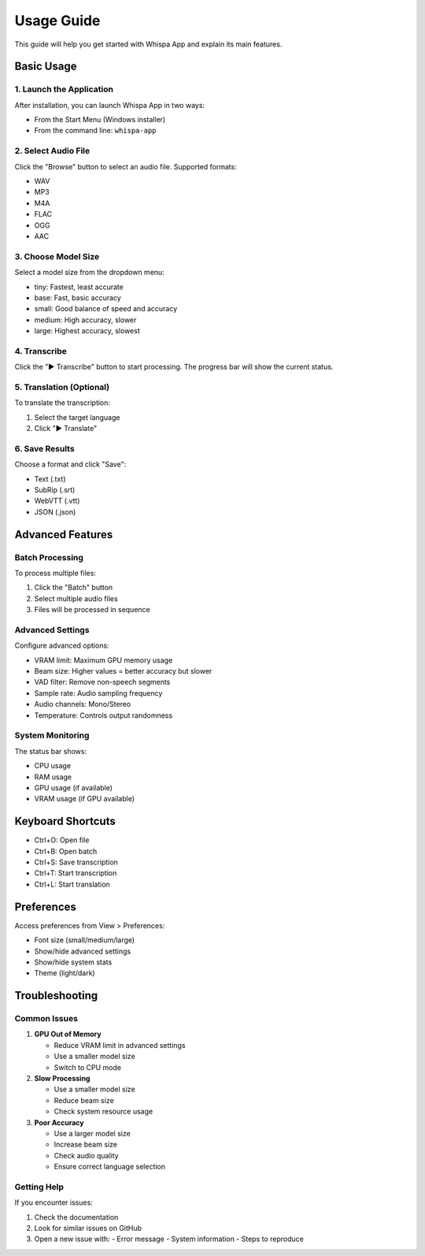 Usage Guide
===========

This guide will help you get started with Whispa App and explain its main features.

Basic Usage
----------

1. Launch the Application
~~~~~~~~~~~~~~~~~~~~~~~

After installation, you can launch Whispa App in two ways:

- From the Start Menu (Windows installer)
- From the command line: ``whispa-app``

2. Select Audio File
~~~~~~~~~~~~~~~~~~

Click the "Browse" button to select an audio file. Supported formats:

- WAV
- MP3
- M4A
- FLAC
- OGG
- AAC

3. Choose Model Size
~~~~~~~~~~~~~~~~~~

Select a model size from the dropdown menu:

- tiny: Fastest, least accurate
- base: Fast, basic accuracy
- small: Good balance of speed and accuracy
- medium: High accuracy, slower
- large: Highest accuracy, slowest

4. Transcribe
~~~~~~~~~~~

Click the "▶ Transcribe" button to start processing. The progress bar will show the current status.

5. Translation (Optional)
~~~~~~~~~~~~~~~~~~~~~~

To translate the transcription:

1. Select the target language
2. Click "▶ Translate"

6. Save Results
~~~~~~~~~~~~~

Choose a format and click "Save":

- Text (.txt)
- SubRip (.srt)
- WebVTT (.vtt)
- JSON (.json)

Advanced Features
---------------

Batch Processing
~~~~~~~~~~~~~~

To process multiple files:

1. Click the "Batch" button
2. Select multiple audio files
3. Files will be processed in sequence

Advanced Settings
~~~~~~~~~~~~~~~

Configure advanced options:

- VRAM limit: Maximum GPU memory usage
- Beam size: Higher values = better accuracy but slower
- VAD filter: Remove non-speech segments
- Sample rate: Audio sampling frequency
- Audio channels: Mono/Stereo
- Temperature: Controls output randomness

System Monitoring
~~~~~~~~~~~~~~~

The status bar shows:

- CPU usage
- RAM usage
- GPU usage (if available)
- VRAM usage (if GPU available)

Keyboard Shortcuts
---------------

- Ctrl+O: Open file
- Ctrl+B: Open batch
- Ctrl+S: Save transcription
- Ctrl+T: Start transcription
- Ctrl+L: Start translation

Preferences
----------

Access preferences from View > Preferences:

- Font size (small/medium/large)
- Show/hide advanced settings
- Show/hide system stats
- Theme (light/dark)

Troubleshooting
-------------

Common Issues
~~~~~~~~~~~

1. **GPU Out of Memory**
   
   - Reduce VRAM limit in advanced settings
   - Use a smaller model size
   - Switch to CPU mode

2. **Slow Processing**
   
   - Use a smaller model size
   - Reduce beam size
   - Check system resource usage

3. **Poor Accuracy**
   
   - Use a larger model size
   - Increase beam size
   - Check audio quality
   - Ensure correct language selection

Getting Help
~~~~~~~~~~

If you encounter issues:

1. Check the documentation
2. Look for similar issues on GitHub
3. Open a new issue with:
   - Error message
   - System information
   - Steps to reproduce 
